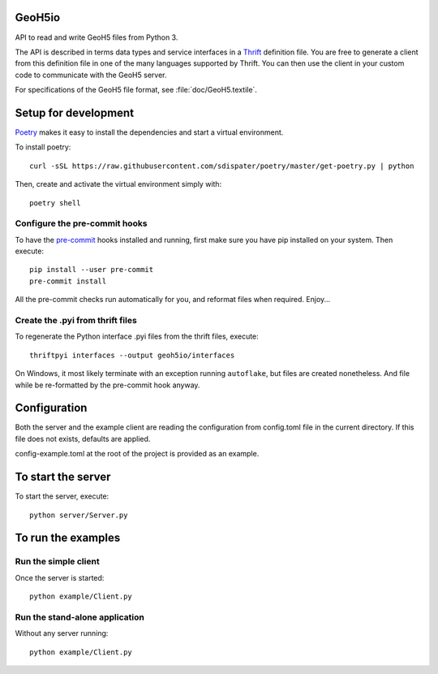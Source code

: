 .. image:: https://img.shields.io/badge/code%20style-black-000000.svg
    :target: https://github.com/psf/black

GeoH5io
=======
API to read and write GeoH5 files from Python 3.

The API is described in terms data types and service interfaces in a `Thrift
<https://thrift.apache.org/>`_ definition file.
You are free to generate a client from this definition file in one of the many
languages supported by Thrift. You can then use the client in your custom code
to communicate with the GeoH5 server.

For specifications of the GeoH5 file format, see :file:`doc/GeoH5.textile`.


.. highlight:: console

Setup for development
=====================
`Poetry <https://poetry.eustace.io/docs/>`_ makes it easy to install the dependencies and
start a virtual environment.

To install poetry::

  curl -sSL https://raw.githubusercontent.com/sdispater/poetry/master/get-poetry.py | python

Then, create and activate the virtual environment simply with::

  poetry shell

Configure the pre-commit hooks
------------------------------
To have the `pre-commit <https://pre-commit.com/>`_ hooks installed and running, first make sure you have pip installed
on your system. Then execute::

  pip install --user pre-commit
  pre-commit install

All the pre-commit checks run automatically for you, and reformat files when required. Enjoy...


Create the .pyi from thrift files
---------------------------------
To regenerate the Python interface .pyi files from the thrift files, execute::

  thriftpyi interfaces --output geoh5io/interfaces

On Windows, it most likely terminate with an exception running ``autoflake``,
but files are created nonetheless.
And file while be re-formatted by the pre-commit hook anyway.


Configuration
=============
Both the server and the example client are reading the configuration from config.toml file
in the current directory. If this file does not exists, defaults are applied.

config-example.toml at the root of the project is provided as an example.

To start the server
===================
To start the server, execute::

  python server/Server.py

To run the examples
====================
Run the simple client
---------------------
Once the server is started::

  python example/Client.py

Run the stand-alone application
-------------------------------
Without any server running::

  python example/Client.py
